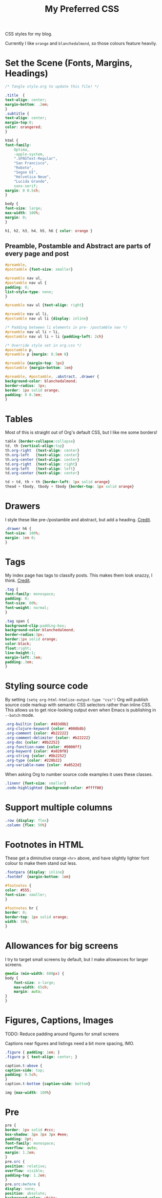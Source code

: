 #+title: My Preferred CSS
#+PROPERTY: header-args:css :tangle ~/public_html/etc/style.css :results silent :mkdirp yes

CSS styles for my blog.

Currently I like ~orange~ and ~blanchedalmond~, so those colours feature
heavily.

* Set the Scene (Fonts, Margins, Headings)

  #+begin_src css
    /* Tangle style.org to update this file! */

    .title  {
	text-align: center;
	margin-bottom: .2em;
    }
    .subtitle {
	text-align: center;
	margin-top:0;
	color: orangered;
    }

    html {
	font-family:
	    Optima,
	    -apple-system,
	    ".SFNSText-Regular",
	    "San Francisco",
	    "Roboto",
	    "Segoe UI",
	    "Helvetica Neue",
	    "Lucida Grande",
	    sans-serif;
	margin: 0 0.5ch;
    }

    body {
	font-size: large;
	max-width: 100%;
	margin: 0;
    }

    h1, h2, h3, h4, h5, h6 { color: orange }
  #+end_src

** Preamble, Postamble and Abstract are parts of every page and post

   #+begin_src css
     #preamble,
     #postamble {font-size: smaller}

     #preamble nav ul,
     #postamble nav ul {
	 padding: 0;
	 list-style-type: none;
     }

     #preamble nav ul {text-align: right}

     #preamble nav ul li,
     #postamble nav ul li {display: inline}

     /* Padding between li elements in pre- /postamble nav */
     #preamble nav ul li + li,
     #postamble nav ul li + li {padding-left: 2ch}

     /* Override style set in org.css */
     #postamble p,
     #preamble p {margin: 0.5em 0}

     #preamble {margin-top: 3px}
     #postamble {margin-bottom: 1em}

     #preamble, #postamble, .abstract, .drawer {
	 background-color: blanchedalmond;
	 border-radius: 3px;
	 border: 1px solid orange;
	 padding: 0 0.3em;
     }
   #+end_src

* Tables

  Most of this is straight out of Org's default CSS, but I like me
  some borders!

  #+begin_src css
    table {border-collapse:collapse}
    td, th {vertical-align:top}
    th.org-right  {text-align: center}
    th.org-left   {text-align: center}
    th.org-center {text-align: center}
    td.org-right  {text-align: right}
    td.org-left   {text-align: left}
    td.org-center {text-align: center}

    td + td, th + th {border-left: 1px solid orange}
    thead + tbody, tbody + tbody {border-top: 1px solid orange}
  #+end_src

* Drawers

   I style these like pre-/postamble and abstract, but add a heading.
   [[https://pavpanchekha.com/blog/org-mode-publish.html][Credit]].

  #+begin_src css
    .drawer h6 {
	font-size: 100%;
	margin: 1em 0;
    }
  #+end_src

* Tags

  My index page has tags to classify posts. This makes them look
  snazzy, I think. [[https://gongzhitaao.org/orgcss/][Credit]].

  #+begin_src css
    .tag {
	font-family: monospace;
	padding: 0;
	font-size: 80%;
	font-weight: normal;
    }

    .tag span {
	background-clip:padding-box;
	background-color:blanchedalmond;
	border-radius:3px;
	border:1px solid orange;
	color:black;
	float:right;
	line-height:1;
	margin-left:.5em;
	padding:.3em;
    }
  #+end_src

* Styling source code

  By setting ~(setq org-html-htmlize-output-type "css")~ Org will
  publish source code markup with semantic CSS selectors rather than
  inline CSS. This allows us to get nice-looking output even when
  Emacs is publishing in ~--batch~ mode.

  #+begin_src css
    .org-builtin {color: #483d8b}
    .org-clojure-keyword {color: #008b8b}
    .org-comment {color: #b22222}
    .org-comment-delimiter {color: #b22222}
    .org-doc {color: #8b2252}
    .org-function-name {color: #0000ff}
    .org-keyword {color: #a020f0}
    .org-string {color: #8b2252}
    .org-type {color: #228b22}
    .org-variable-name {color: #a0522d}
  #+end_src

  When asking Org to number source code examples it uses these classes.

  #+begin_src css
    .linenr {font-size: smaller}
    .code-highlighted {background-color: #ffff00}
  #+end_src

* Support multiple columns

  #+begin_src css
    .row {display: flex}
    .column {flex: 50%}
  #+end_src

* Footnotes in HTML

  These get a diminutive orange ~<hr>~ above, and have slightly lighter
  font colour to make them stand out less.

  #+begin_src css
    .footpara {display: inline}
    .footdef  {margin-bottom: 1em}

    #footnotes {
	color: #555;
	font-size: smaller;
    }

    #footnotes hr {
	border: 0;
	border-top: 1px solid orange;
	width: 50%;
    }
  #+end_src

* Allowances for big screens

  I try to target small screens by default, but I make allowances for
  larger screens.

  #+begin_src css
    @media (min-width: 600px) {
	body {
	    font-size: x-large;
	    max-width: 65ch;
	    margin: auto;
	}
    }
  #+end_src

* Figures, Captions, Images

************** TODO: Reduce padding around figures for small screens

  Captions near figures and listings need a bit more spacing, IMO.

  #+begin_src css
    .figure { padding: 1em; }
    .figure p { text-align: center; }

    caption.t-above {
	caption-side: top;
	padding: 0.5ch;
    }
    caption.t-bottom {caption-side: bottom}

    img {max-width: 100%}
  #+end_src

* Pre

  #+begin_src css
    pre {
	border: 1px solid #ccc;
	box-shadow: 3px 3px 3px #eee;
	padding: 8pt;
	font-family: monospace;
	overflow: auto;
	margin: 1.2em;
    }
    pre.src {
	position: relative;
	overflow: visible;
	padding-top: 1.2em;
    }
    pre.src:before {
	display: none;
	position: absolute;
	background-color: white;
	top: -10px;
	right: 10px;
	padding: 3px;
	border: 1px solid black;
    }

    pre.src:hover:before { display: inline;}

    pre.src-C:before { content: 'C'; }
    pre.src-awk:before { content: 'Awk'; }
    pre.src-bash:before  { content: 'bash'; }
    pre.src-calc:before { content: 'Emacs Calc'; }
    pre.src-clojure:before { content: 'Clojure'; }
    pre.src-conf:before { content: 'Configuration File'; }
    pre.src-css:before { content: 'CSS'; }
    pre.src-ditaa:before { content: 'ditaa'; }
    pre.src-dot:before { content: 'Graphviz'; }
    pre.src-emacs-lisp:before { content: 'Emacs Lisp'; }
    pre.src-gnuplot:before { content: 'gnuplot'; }
    pre.src-html:before { content: 'HTML'; }
    pre.src-java:before { content: 'Java'; }
    pre.src-js:before { content: 'Javascript'; }
    pre.src-latex:before { content: 'LaTeX'; }
    pre.src-lilypond:before { content: 'Lilypond'; }
    pre.src-lisp:before { content: 'Lisp'; }
    pre.src-makefile:before { content: 'Makefile'; }
    pre.src-objc:before { content: 'Objective-C';}
    pre.src-org:before { content: 'Org mode'; }
    pre.src-perl:before { content: 'Perl'; }
    pre.src-plantuml:before { content: 'Plantuml'; }
    pre.src-python:before { content: 'Python'; }
    pre.src-scala:before { content: 'Scala'; }
    pre.src-sed:before { content: 'Sed'; }
    pre.src-sh:before { content: 'shell'; }
    pre.src-shell:before { content: 'Shell Script'; }
    pre.src-sql:before { content: 'SQL'; }
  #+end_src

* Equations

  #+begin_src css
    .equation-container {
	display: table;
	text-align: center;
	width: 100%;
    }
    .equation {
	vertical-align: middle;
    }
    .equation-label {
	display: table-cell;
	text-align: right;
	vertical-align: middle;
    }
  #+end_src

* Misc default styles from Org's default set

  #+begin_src css
    .todo   { font-family: monospace; color: red; }
    .done   { font-family: monospace; color: green; }
    .priority { font-family: monospace; color: orange; }
    .org-right  { margin-left: auto; margin-right: 0px;  text-align: right; }
    .org-left   { margin-left: 0px;  margin-right: auto; text-align: left; }
    .org-center { margin-left: auto; margin-right: auto; text-align: center; }
    .underline { text-decoration: underline; }
    p.verse { margin-left: 3%; }
    dt { font-weight: bold; }
  #+end_src
